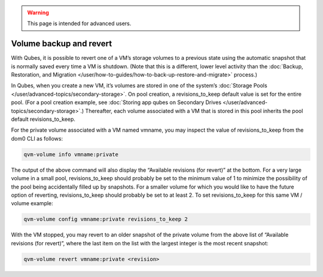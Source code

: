 .. warning::
      This page is intended for advanced users.

========================
Volume backup and revert
========================


With Qubes, it is possible to revert one of a VM’s storage volumes to a
previous state using the automatic snapshot that is normally saved every
time a VM is shutdown. (Note that this is a different, lower level
activity than the :doc:`Backup, Restoration, and Migration </user/how-to-guides/how-to-back-up-restore-and-migrate>` process.)

In Qubes, when you create a new VM, it’s volumes are stored in one of
the system’s :doc:`Storage Pools </user/advanced-topics/secondary-storage>`. On pool creation,
a revisions_to_keep default value is set for the entire pool. (For a
pool creation example, see :doc:`Storing app qubes on Secondary Drives </user/advanced-topics/secondary-storage>`.) Thereafter, each volume associated
with a VM that is stored in this pool inherits the pool default
revisions_to_keep.

For the private volume associated with a VM named vmname, you may
inspect the value of revisions_to_keep from the dom0 CLI as follows:

.. code:: bash

      qvm-volume info vmname:private



The output of the above command will also display the “Available
revisions (for revert)” at the bottom. For a very large volume in a
small pool, revisions_to_keep should probably be set to the minimum
value of 1 to minimize the possibility of the pool being accidentally
filled up by snapshots. For a smaller volume for which you would like to
have the future option of reverting, revisions_to_keep should probably
be set to at least 2. To set revisions_to_keep for this same VM / volume
example:

.. code:: bash

      qvm-volume config vmname:private revisions_to_keep 2



With the VM stopped, you may revert to an older snapshot of the private
volume from the above list of “Available revisions (for revert)”, where
the last item on the list with the largest integer is the most recent
snapshot:

.. code:: bash

      qvm-volume revert vmname:private <revision>


